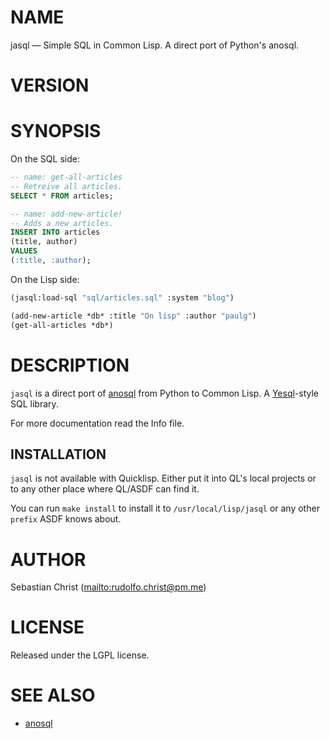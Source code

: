 #+STARTUP: showall
#+EXPORT_FILE_NAME: ../README.txt
#+OPTIONS: toc:nil author:nil
# This is just the template README. Export to txt to get the real README.
* NAME

jasql --- Simple SQL in Common Lisp. A direct port of Python's anosql.

* VERSION

#+BEGIN_SRC shell :exports results
cat ../version
#+END_SRC

* SYNOPSIS

On the SQL side:
#+begin_src sql
-- name: get-all-articles
-- Retreive all articles.
SELECT * FROM articles;

-- name: add-new-article!
-- Adds a new articles.
INSERT INTO articles
(title, author)
VALUES
(:title, :author);
#+end_src

On the Lisp side:
#+begin_src lisp
(jasql:load-sql "sql/articles.sql" :system "blog")

(add-new-article *db* :title "On lisp" :author "paulg")
(get-all-articles *db*)
#+end_src

* DESCRIPTION

=jasql= is a direct port of [[https://github.com/honza/anosql][anosql]] from Python to Common Lisp. A [[https://github.com/krisajenkins/yesql/][Yesql]]-style SQL library.

For more documentation read the Info file.

** INSTALLATION

=jasql= is not available with Quicklisp. Either put it into QL's local projects or to any other place where
QL/ASDF can find it.

You can run ~make install~ to install it to =/usr/local/lisp/jasql= or any other =prefix= ASDF knows about.

* AUTHOR

Sebastian Christ ([[mailto:rudolfo.christ@pm.me]])

* LICENSE

Released under the LGPL license.

* SEE ALSO

- [[https://github.com/honza/anosql][anosql]]

